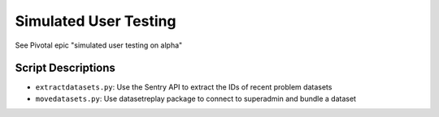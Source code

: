 Simulated User Testing
======================

See Pivotal epic "simulated user testing on alpha"

Script Descriptions
-------------------

- ``extractdatasets.py``: Use the Sentry API to extract the IDs of recent problem datasets
- ``movedatasets.py``: Use datasetreplay package to connect to superadmin and bundle a dataset
